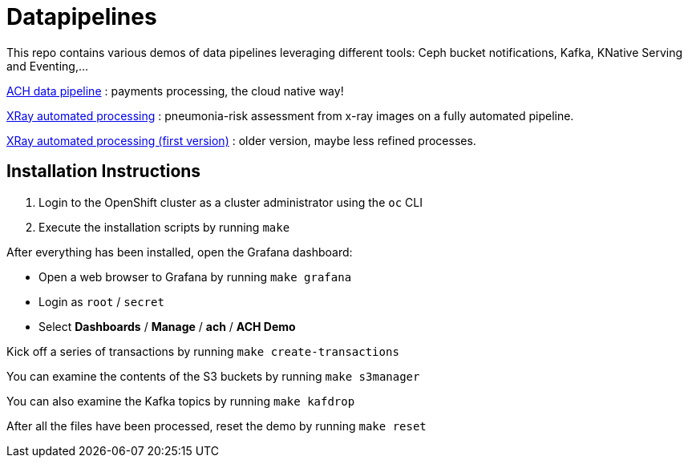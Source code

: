 = Datapipelines

This repo contains various demos of data pipelines leveraging different tools: Ceph bucket notifications, Kafka, KNative Serving and Eventing,...

link:./demos/ach[ACH data pipeline] : payments processing, the cloud native way!

link:./demos/xrayedge[XRay automated processing] : pneumonia-risk assessment from x-ray images on a fully automated pipeline. 

link:./demos/xray[XRay automated processing (first version)] : older version, maybe less refined processes.

== Installation Instructions

1. Login to the OpenShift cluster as a cluster administrator using the `oc` CLI

2. Execute the installation scripts by running `make`

After everything has been installed, open the Grafana dashboard:

* Open a web browser to Grafana by running `make grafana`
* Login as `root` / `secret`
* Select *Dashboards* / *Manage* / *ach* / *ACH Demo*

Kick off a series of transactions by running `make create-transactions`

You can examine the contents of the S3 buckets by running `make s3manager`

You can also examine the Kafka topics by running `make kafdrop`

After all the files have been processed, reset the demo by running `make reset`
